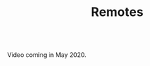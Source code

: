 #+title: Remotes
#+description: Video
#+colordes: #5c8a6f
#+slug: git-09-remotes
#+weight: 9

#+OPTIONS: toc:nil

#+BEGIN_export html
<br>
Video coming in May 2020.
<br>
#+END_export
